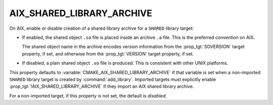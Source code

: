 AIX_SHARED_LIBRARY_ARCHIVE
--------------------------

.. versionadded:: 3.31

On AIX, enable or disable creation of a shared library archive
for a ``SHARED`` library target:

* If enabled, the shared object ``.so`` file is placed inside
  an archive ``.a`` file.  This is the preferred convention on AIX.

  The shared object name in the archive encodes version information from
  the :prop_tgt:`SOVERSION` target property, if set, and otherwise from
  the :prop_tgt:`VERSION` target property, if set.

* If disabled, a plain shared object ``.so`` file is produced.
  This is consistent with other UNIX platforms.

This property defaults to :variable:`CMAKE_AIX_SHARED_LIBRARY_ARCHIVE`
if that variable is set when a non-imported ``SHARED`` library target
is created by :command:`add_library`.  Imported targets must explicitly
enable :prop_tgt:`!AIX_SHARED_LIBRARY_ARCHIVE` if they import an AIX
shared library archive.

For a non-imported target, if this property is not set, the
default is *disabled*.
